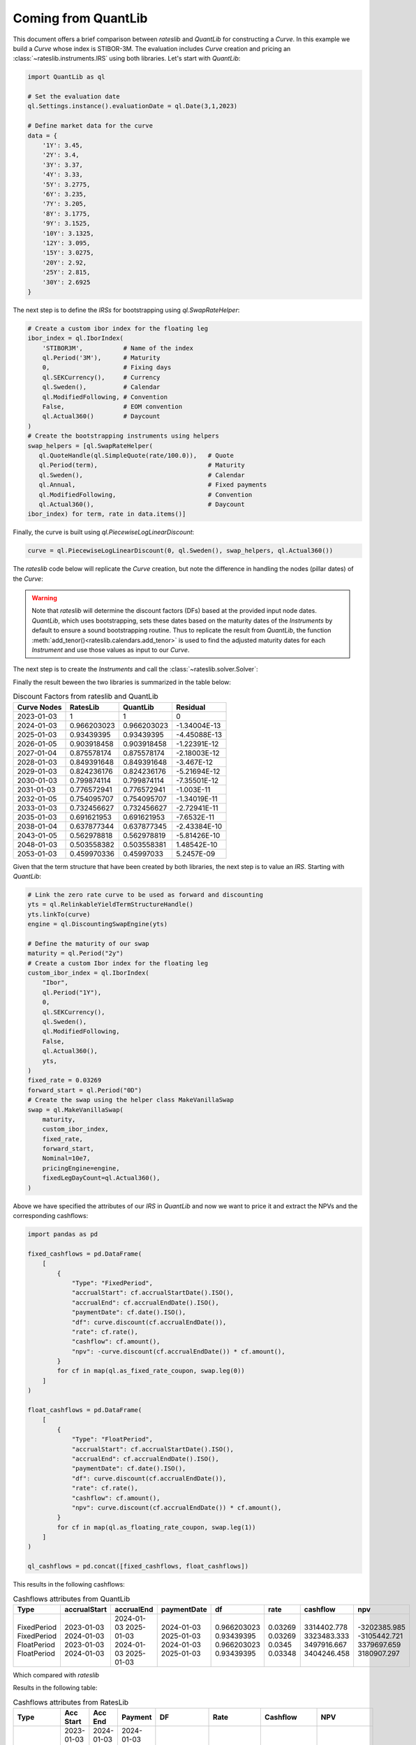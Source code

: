 .. _cook-quantlib-doc:

Coming from QuantLib
********************
This document offers a brief comparison between *rateslib* and *QuantLib* for constructing a *Curve*. In this example we build a *Curve* whose index is STIBOR-3M. 
The evaluation includes *Curve* creation and pricing an :class:`~rateslib.instruments.IRS` using both libraries. Let's start with *QuantLib*:

.. code-block:: python

   import QuantLib as ql

   # Set the evaluation date
   ql.Settings.instance().evaluationDate = ql.Date(3,1,2023) 

   # Define market data for the curve
   data = {
       '1Y': 3.45,
       '2Y': 3.4,
       '3Y': 3.37,
       '4Y': 3.33,
       '5Y': 3.2775,
       '6Y': 3.235,
       '7Y': 3.205,
       '8Y': 3.1775,
       '9Y': 3.1525,
       '10Y': 3.1325,
       '12Y': 3.095,
       '15Y': 3.0275,
       '20Y': 2.92,
       '25Y': 2.815,
       '30Y': 2.6925
   } 


The next step is to define the *IRSs* for bootstrapping using `ql.SwapRateHelper`:

.. code-block:: python


   # Create a custom ibor index for the floating leg
   ibor_index = ql.IborIndex(
       'STIBOR3M',           # Name of the index
       ql.Period('3M'),      # Maturity
       0,                    # Fixing days
       ql.SEKCurrency(),     # Currency
       ql.Sweden(),          # Calendar
       ql.ModifiedFollowing, # Convention
       False,                # EOM convention
       ql.Actual360()        # Daycount
   ) 
   # Create the bootstrapping instruments using helpers
   swap_helpers = [ql.SwapRateHelper(
      ql.QuoteHandle(ql.SimpleQuote(rate/100.0)),   # Quote
      ql.Period(term),                              # Maturity
      ql.Sweden(),                                  # Calendar
      ql.Annual,                                    # Fixed payments
      ql.ModifiedFollowing,                         # Convention
      ql.Actual360(),                               # Daycount
   ibor_index) for term, rate in data.items()]

Finally, the curve is built using `ql.PiecewiseLogLinearDiscount`:

.. code-block:: python
   
   curve = ql.PiecewiseLogLinearDiscount(0, ql.Sweden(), swap_helpers, ql.Actual360())

The *rateslib* code below will replicate the *Curve* creation, but note the difference in handling the nodes (pillar dates) of the *Curve*:

.. ipython:: python

   import rateslib as rl

   # Define market data for the curve
   data = {
       '1Y': 3.45,
       '2Y': 3.4,
       '3Y': 3.37,
       '4Y': 3.33,
       '5Y': 3.2775,
       '6Y': 3.235,
       '7Y': 3.205,
       '8Y': 3.1775,
       '9Y': 3.1525,
       '10Y': 3.1325,
       '12Y': 3.095,
       '15Y': 3.0275,
       '20Y': 2.92,
       '25Y': 2.815,
       '30Y': 2.6925
   } 

   curve = rl.Curve(
      id="curve",                    # Curve ID
      convention = 'act360',         # Daycount
      calendar = 'stk',              # Swedish Calendar 
      modifier = 'MF',               # Modified Following
      interpolation = 'log_linear',  # Interpolation Method 
      nodes={
         **{rl.dt(2023, 1, 3): 1.0}, # Initial node always starts at 1.0
         **{rl.add_tenor(rl.dt(2023, 1, 3), tenor, "MF", "stk"): 1.0 for tenor in data.keys()}
         },
   )

.. warning::
   Note that *rateslib* will determine the discount factors (DFs) based at the provided input node dates. *QuantLib*, which uses bootstrapping, sets these dates based on the maturity dates of the *Instruments* by default to ensure a sound bootstrapping routine.
   Thus to replicate the result from *QuantLib*, the function :meth:`add_tenor()<rateslib.calendars.add_tenor>` is used to find
   the adjusted maturity dates for each *Instrument* and use those values as input to our *Curve*.
   
The next step is to create the *Instruments* and call the :class:`~rateslib.solver.Solver`:

.. ipython:: python

   # Create the instrument attributes for the solver corresponding to our helpers in QuantLib
   instr_args= dict(
      effective=rl.dt(2023, 1, 3),  
      frequency="A",                 
      calendar="stk",                
      convention="act360",           
      currency="sek",
      curves="curve",
      payment_lag=0,
   )

   # Solve for the discount factors
   solver = rl.Solver(
      curves=[curve],
      instruments=[rl.IRS(termination=_, **instr_args) for _ in data.keys()],
      s=[_ for _ in data.values()]
   )
   curve.nodes

Finally the result beween the two libraries is summarized in the table below: 

.. table:: Discount Factors from rateslib and QuantLib

  ============= ============= ============= ============== 
    Curve Nodes    RatesLib      QuantLib       Residual    
  ============= ============= ============= ============== 
    2023-01-03         1             1             0        
    2024-01-03    0.966203023   0.966203023   -1.34004E-13  
    2025-01-03    0.93439395    0.93439395    -4.45088E-13  
    2026-01-05    0.903918458   0.903918458   -1.22391E-12  
    2027-01-04    0.875578174   0.875578174   -2.18003E-12  
    2028-01-03    0.849391648   0.849391648    -3.467E-12   
    2029-01-03    0.824236176   0.824236176   -5.21694E-12  
    2030-01-03    0.799874114   0.799874114   -7.35501E-12  
    2031-01-03    0.776572941   0.776572941    -1.003E-11   
    2032-01-05    0.754095707   0.754095707   -1.34019E-11  
    2033-01-03    0.732456627   0.732456627   -2.72941E-11  
    2035-01-03    0.691621953   0.691621953   -7.6532E-11   
    2038-01-04    0.637877344   0.637877345   -2.43384E-10  
    2043-01-05    0.562978818   0.562978819   -5.81426E-10  
    2048-01-03    0.503558382   0.503558381   1.48542E-10   
    2053-01-03    0.459970336   0.45997033     5.2457E-09   
  ============= ============= ============= ============== 


Given that the term structure that have been created by both libraries, the next step is to value an *IRS*. Starting with *QuantLib*:

.. code-block:: python

  # Link the zero rate curve to be used as forward and discounting
  yts = ql.RelinkableYieldTermStructureHandle()
  yts.linkTo(curve)
  engine = ql.DiscountingSwapEngine(yts)

  # Define the maturity of our swap
  maturity = ql.Period("2y")
  # Create a custom Ibor index for the floating leg
  custom_ibor_index = ql.IborIndex(
      "Ibor",
      ql.Period("1Y"),
      0,
      ql.SEKCurrency(),
      ql.Sweden(),
      ql.ModifiedFollowing,
      False,
      ql.Actual360(),
      yts,
  )
  fixed_rate = 0.03269
  forward_start = ql.Period("0D")
  # Create the swap using the helper class MakeVanillaSwap
  swap = ql.MakeVanillaSwap(
      maturity,
      custom_ibor_index,
      fixed_rate,
      forward_start,
      Nominal=10e7,
      pricingEngine=engine,
      fixedLegDayCount=ql.Actual360(),
  )

Above we have specified the attributes of our *IRS* in *QuantLib* and now we want to price it and extract the NPVs and the corresponding cashflows:

.. code-block:: python

  import pandas as pd

  fixed_cashflows = pd.DataFrame(
      [
          {
              "Type": "FixedPeriod",
              "accrualStart": cf.accrualStartDate().ISO(),
              "accrualEnd": cf.accrualEndDate().ISO(),
              "paymentDate": cf.date().ISO(),
              "df": curve.discount(cf.accrualEndDate()),
              "rate": cf.rate(),
              "cashflow": cf.amount(),
              "npv": -curve.discount(cf.accrualEndDate()) * cf.amount(),
          }
          for cf in map(ql.as_fixed_rate_coupon, swap.leg(0))
      ]
  )

  float_cashflows = pd.DataFrame(
      [
          {
              "Type": "FloatPeriod",
              "accrualStart": cf.accrualStartDate().ISO(),
              "accrualEnd": cf.accrualEndDate().ISO(),
              "paymentDate": cf.date().ISO(),
              "df": curve.discount(cf.accrualEndDate()),
              "rate": cf.rate(),
              "cashflow": cf.amount(),
              "npv": curve.discount(cf.accrualEndDate()) * cf.amount(),
          }
          for cf in map(ql.as_floating_rate_coupon, swap.leg(1))
      ]
  )

  ql_cashflows = pd.concat([fixed_cashflows, float_cashflows])

This results in the following cashflows:

.. table:: Cashflows attributes from QuantLib

  +-------------+--------------+------------+-------------+-------------+-------------+-------------+--------------+
  | Type        | accrualStart | accrualEnd | paymentDate | df          | rate        | cashflow    | npv          |
  +=============+==============+============+=============+=============+=============+=============+==============+
  | FixedPeriod | 2023-01-03   | 2024-01-03 | 2024-01-03  | 0.966203023 | 0.03269     | 3314402.778 | -3202385.985 |
  | FixedPeriod | 2024-01-03   | 2025-01-03 | 2025-01-03  | 0.93439395  | 0.03269     | 3323483.333 | -3105442.721 |
  | FloatPeriod | 2023-01-03   | 2024-01-03 | 2024-01-03  | 0.966203023 | 0.0345      | 3497916.667 | 3379697.659  |
  | FloatPeriod | 2024-01-03   | 2025-01-03 | 2025-01-03  | 0.93439395  | 0.03348     | 3404246.458 | 3180907.297  |
  +-------------+--------------+------------+-------------+-------------+-------------+-------------+--------------+

Which compared with *rateslib*


.. ipython:: python

  irs = rl.IRS(
      effective=rl.dt(2023, 1, 3),
      termination="2Y",
      frequency="A",
      calendar="stk",
      currency="sek",
      fixed_rate=3.269,
      convention="Act360",
      notional=100e6,
      curves=["curve"],
      payment_lag=0,
      modifier='F'
  )

  rl_cashflows = irs.cashflows(curves=[curve])

Results in the following table:

.. table:: Cashflows attributes from RatesLib

  +-------------+------------+------------+------------+-------------+-------------+--------------+--------------+
  | Type        | Acc Start  | Acc End    | Payment    | DF          | Rate        | Cashflow     | NPV          |
  +=============+============+============+============+=============+=============+==============+==============+
  | FixedPeriod | 2023-01-03 | 2024-01-03 | 2024-01-03 | 0.966203023 | 3.26900     | -3314402.778 | -3202385.985 |
  | FixedPeriod | 2024-01-03 | 2025-01-03 | 2025-01-03 | 0.93439395  | 3.26900     | -3323483.333 | -3105442.721 |
  | FloatPeriod | 2023-01-03 | 2024-01-03 | 2024-01-03 | 0.966203023 | 3.450       | 3497916.667  | 3379697.659  |
  | FloatPeriod | 2024-01-03 | 2025-01-03 | 2025-01-03 | 0.93439395  | 3.348439139 | 3404246.458  | 3180907.297  |
  +-------------+------------+------------+------------+-------------+-------------+--------------+--------------+

Which is identical to the QuantLib result. 
If you're interested in delving deeper into the calculation of discount factors by RatesLib and QuantLib, you may find some insights in this `blog post <https://xiar-fatah.github.io/2023/11/14/rateslib-bootstrapping.html>`_.